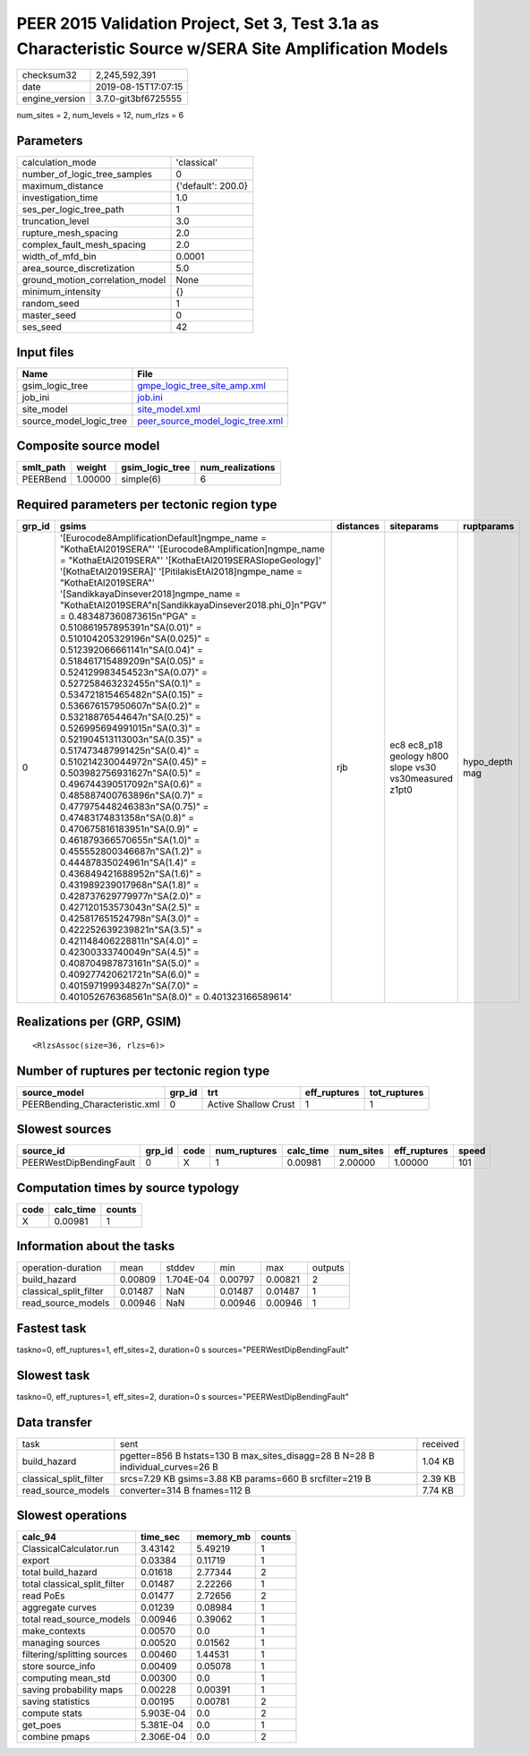 PEER 2015 Validation Project, Set 3, Test 3.1a as Characteristic Source w/SERA Site Amplification Models
========================================================================================================

============== ===================
checksum32     2,245,592,391      
date           2019-08-15T17:07:15
engine_version 3.7.0-git3bf6725555
============== ===================

num_sites = 2, num_levels = 12, num_rlzs = 6

Parameters
----------
=============================== ==================
calculation_mode                'classical'       
number_of_logic_tree_samples    0                 
maximum_distance                {'default': 200.0}
investigation_time              1.0               
ses_per_logic_tree_path         1                 
truncation_level                3.0               
rupture_mesh_spacing            2.0               
complex_fault_mesh_spacing      2.0               
width_of_mfd_bin                0.0001            
area_source_discretization      5.0               
ground_motion_correlation_model None              
minimum_intensity               {}                
random_seed                     1                 
master_seed                     0                 
ses_seed                        42                
=============================== ==================

Input files
-----------
======================= ======================================================================
Name                    File                                                                  
======================= ======================================================================
gsim_logic_tree         `gmpe_logic_tree_site_amp.xml <gmpe_logic_tree_site_amp.xml>`_        
job_ini                 `job.ini <job.ini>`_                                                  
site_model              `site_model.xml <site_model.xml>`_                                    
source_model_logic_tree `peer_source_model_logic_tree.xml <peer_source_model_logic_tree.xml>`_
======================= ======================================================================

Composite source model
----------------------
========= ======= =============== ================
smlt_path weight  gsim_logic_tree num_realizations
========= ======= =============== ================
PEERBend  1.00000 simple(6)       6               
========= ======= =============== ================

Required parameters per tectonic region type
--------------------------------------------
====== ===================================================================================================================================================================================================================================================================================================================================================================================================================================================================================================================================================================================================================================================================================================================================================================================================================================================================================================================================================================================================================================================================================================================================================================================================================================================================================================================================================================================================================================================================================================== ========= ====================================================== ==============
grp_id gsims                                                                                                                                                                                                                                                                                                                                                                                                                                                                                                                                                                                                                                                                                                                                                                                                                                                                                                                                                                                                                                                                                                                                                                                                                                                                                                                                                                                                                                                                                                 distances siteparams                                             ruptparams    
====== ===================================================================================================================================================================================================================================================================================================================================================================================================================================================================================================================================================================================================================================================================================================================================================================================================================================================================================================================================================================================================================================================================================================================================================================================================================================================================================================================================================================================================================================================================================================== ========= ====================================================== ==============
0      '[Eurocode8AmplificationDefault]\ngmpe_name = "KothaEtAl2019SERA"' '[Eurocode8Amplification]\ngmpe_name = "KothaEtAl2019SERA"' '[KothaEtAl2019SERASlopeGeology]' '[KothaEtAl2019SERA]' '[PitilakisEtAl2018]\ngmpe_name = "KothaEtAl2019SERA"' '[SandikkayaDinsever2018]\ngmpe_name = "KothaEtAl2019SERA"\n[SandikkayaDinsever2018.phi_0]\n"PGV" = 0.483487360873615\n"PGA" = 0.510861957895391\n"SA(0.01)" = 0.510104205329196\n"SA(0.025)" = 0.512392066661141\n"SA(0.04)" = 0.518461715489209\n"SA(0.05)" = 0.524129983454523\n"SA(0.07)" = 0.527258463232455\n"SA(0.1)" =  0.534721815465482\n"SA(0.15)" = 0.536676157950607\n"SA(0.2)" = 0.53218876544647\n"SA(0.25)" = 0.526995694991015\n"SA(0.3)" = 0.521904513113003\n"SA(0.35)" = 0.517473487991425\n"SA(0.4)" = 0.510214230044972\n"SA(0.45)" = 0.503982756931627\n"SA(0.5)" = 0.496744390517092\n"SA(0.6)" = 0.485887400763896\n"SA(0.7)" = 0.477975448246383\n"SA(0.75)" = 0.47483174831358\n"SA(0.8)" = 0.470675816183951\n"SA(0.9)" = 0.461879366570655\n"SA(1.0)" = 0.455552800346687\n"SA(1.2)" = 0.44487835024961\n"SA(1.4)" = 0.436849421688952\n"SA(1.6)" = 0.431989239017968\n"SA(1.8)" = 0.428737629779977\n"SA(2.0)" = 0.427120153573043\n"SA(2.5)" = 0.425817651524798\n"SA(3.0)" = 0.422252639239821\n"SA(3.5)" = 0.421148406228811\n"SA(4.0)" = 0.42300333740049\n"SA(4.5)" = 0.408704987873161\n"SA(5.0)" = 0.409277420621721\n"SA(6.0)" = 0.401597199934827\n"SA(7.0)" = 0.401052676368561\n"SA(8.0)" = 0.401323166589614' rjb       ec8 ec8_p18 geology h800 slope vs30 vs30measured z1pt0 hypo_depth mag
====== ===================================================================================================================================================================================================================================================================================================================================================================================================================================================================================================================================================================================================================================================================================================================================================================================================================================================================================================================================================================================================================================================================================================================================================================================================================================================================================================================================================================================================================================================================================================== ========= ====================================================== ==============

Realizations per (GRP, GSIM)
----------------------------

::

  <RlzsAssoc(size=36, rlzs=6)>

Number of ruptures per tectonic region type
-------------------------------------------
============================== ====== ==================== ============ ============
source_model                   grp_id trt                  eff_ruptures tot_ruptures
============================== ====== ==================== ============ ============
PEERBending_Characteristic.xml 0      Active Shallow Crust 1            1           
============================== ====== ==================== ============ ============

Slowest sources
---------------
======================= ====== ==== ============ ========= ========= ============ =====
source_id               grp_id code num_ruptures calc_time num_sites eff_ruptures speed
======================= ====== ==== ============ ========= ========= ============ =====
PEERWestDipBendingFault 0      X    1            0.00981   2.00000   1.00000      101  
======================= ====== ==== ============ ========= ========= ============ =====

Computation times by source typology
------------------------------------
==== ========= ======
code calc_time counts
==== ========= ======
X    0.00981   1     
==== ========= ======

Information about the tasks
---------------------------
====================== ======= ========= ======= ======= =======
operation-duration     mean    stddev    min     max     outputs
build_hazard           0.00809 1.704E-04 0.00797 0.00821 2      
classical_split_filter 0.01487 NaN       0.01487 0.01487 1      
read_source_models     0.00946 NaN       0.00946 0.00946 1      
====================== ======= ========= ======= ======= =======

Fastest task
------------
taskno=0, eff_ruptures=1, eff_sites=2, duration=0 s
sources="PEERWestDipBendingFault"

Slowest task
------------
taskno=0, eff_ruptures=1, eff_sites=2, duration=0 s
sources="PEERWestDipBendingFault"

Data transfer
-------------
====================== ============================================================================== ========
task                   sent                                                                           received
build_hazard           pgetter=856 B hstats=130 B max_sites_disagg=28 B N=28 B individual_curves=26 B 1.04 KB 
classical_split_filter srcs=7.29 KB gsims=3.88 KB params=660 B srcfilter=219 B                        2.39 KB 
read_source_models     converter=314 B fnames=112 B                                                   7.74 KB 
====================== ============================================================================== ========

Slowest operations
------------------
============================ ========= ========= ======
calc_94                      time_sec  memory_mb counts
============================ ========= ========= ======
ClassicalCalculator.run      3.43142   5.49219   1     
export                       0.03384   0.11719   1     
total build_hazard           0.01618   2.77344   2     
total classical_split_filter 0.01487   2.22266   1     
read PoEs                    0.01477   2.72656   2     
aggregate curves             0.01239   0.08984   1     
total read_source_models     0.00946   0.39062   1     
make_contexts                0.00570   0.0       1     
managing sources             0.00520   0.01562   1     
filtering/splitting sources  0.00460   1.44531   1     
store source_info            0.00409   0.05078   1     
computing mean_std           0.00300   0.0       1     
saving probability maps      0.00228   0.00391   1     
saving statistics            0.00195   0.00781   2     
compute stats                5.903E-04 0.0       2     
get_poes                     5.381E-04 0.0       1     
combine pmaps                2.306E-04 0.0       2     
============================ ========= ========= ======
